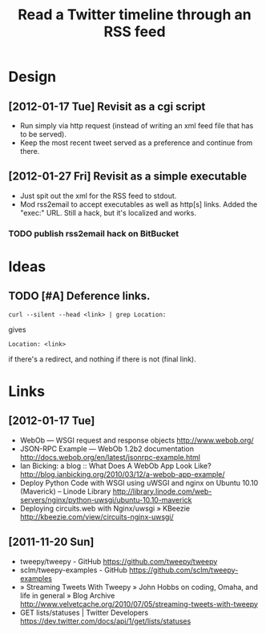 #+TITLE: Read a Twitter timeline through an RSS feed
#+DESCRIPTION: Use the twitter API to write the timeline (or lists) to an RSS feed, to be picked up by rss2email.
#+FILETAGS: @project:@twitter:@rss:@twit2rss

* Design
** [2012-01-17 Tue] Revisit as a cgi script
   - Run simply via http request (instead of writing an xml feed file
     that has to be served).
   - Keep the most recent tweet served as a preference and continue
     from there.
** [2012-01-27 Fri] Revisit as a simple executable
   - Just spit out the xml for the RSS feed to stdout.
   - Mod rss2email to accept executables as well as http[s]
     links. Added the "exec:" URL. Still a hack, but it's localized
     and works.
*** TODO publish rss2email hack on BitBucket
    :PROPERTIES:
    :ID:       f77be5df-f2f6-4332-8f4b-b52e0b0edee4
    :END:

* Ideas
** TODO [#A] Deference links.
   :PROPERTIES:
   :ID:       a18aa723-1c2c-47aa-9692-d8b2b32a8e9c
   :END:
   : curl --silent --head <link> | grep Location:
   gives
   : Location: <link>
   if there's a redirect, and nothing if there is not (final link).

* Links
** [2012-01-17 Tue]
   - WebOb — WSGI request and response objects
     http://www.webob.org/
   - JSON-RPC Example — WebOb 1.2b2 documentation
     http://docs.webob.org/en/latest/jsonrpc-example.html
   - Ian Bicking: a blog :: What Does A WebOb App Look Like?
     http://blog.ianbicking.org/2010/03/12/a-webob-app-example/
   - Deploy Python Code with WSGI using uWSGI and nginx on Ubuntu 10.10 (Maverick) – Linode Library
     http://library.linode.com/web-servers/nginx/python-uwsgi/ubuntu-10.10-maverick
   - Deploying circuits.web with Nginx/uwsgi » KBeezie
     http://kbeezie.com/view/circuits-nginx-uwsgi/

** [2011-11-20 Sun]
   - tweepy/tweepy - GitHub
     https://github.com/tweepy/tweepy
   - sclm/tweepy-examples - GitHub
     https://github.com/sclm/tweepy-examples
   - » Streaming Tweets With Tweepy » John Hobbs on coding, Omaha, and life in general » Blog Archive
     http://www.velvetcache.org/2010/07/05/streaming-tweets-with-tweepy
   - GET lists/statuses | Twitter Developers
     https://dev.twitter.com/docs/api/1/get/lists/statuses
